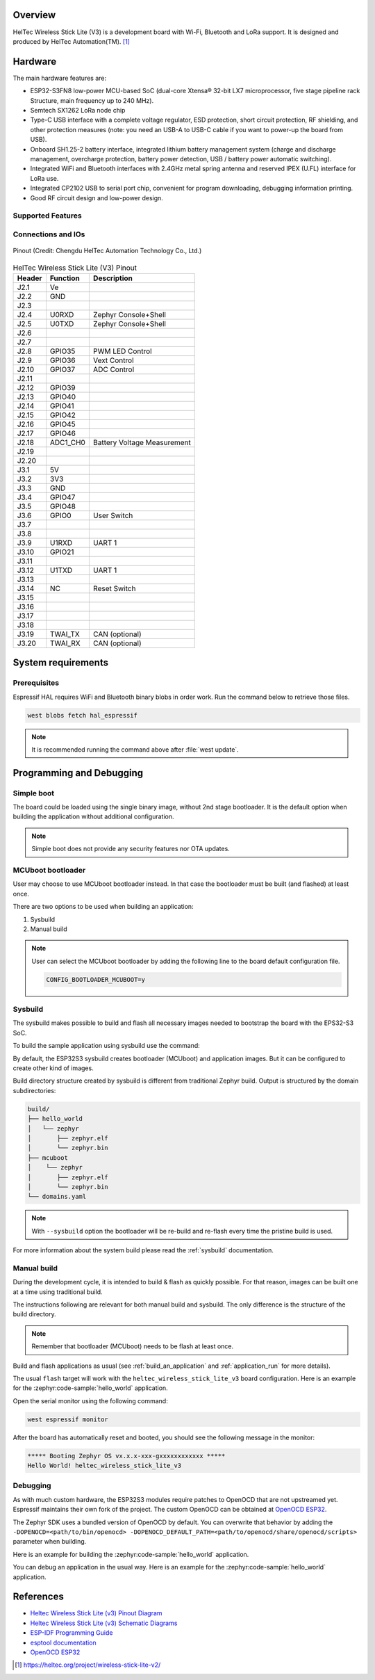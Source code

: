 .. zephyr:board:: heltec_wireless_stick_lite_v3

Overview
********

HelTec Wireless Stick Lite (V3) is a development board with Wi-Fi, Bluetooth and LoRa support. It is designed and produced by HelTec Automation(TM). [1]_

Hardware
********

The main hardware features are:

- ESP32-S3FN8 low-power MCU-based SoC (dual-core Xtensa® 32-bit LX7 microprocessor, five stage pipeline rack Structure, main frequency up to 240 MHz).
- Semtech SX1262 LoRa node chip
- Type-C USB interface with a complete voltage regulator, ESD protection, short circuit protection, RF shielding, and other protection measures (note: you need an USB-A to USB-C cable if you want to power-up the board from USB).
- Onboard SH1.25-2 battery interface, integrated lithium battery management system (charge and discharge management, overcharge protection, battery power detection, USB / battery power automatic switching).
- Integrated WiFi and Bluetooth interfaces with 2.4GHz metal spring antenna and reserved IPEX (U.FL) interface for LoRa use.
- Integrated CP2102 USB to serial port chip, convenient for program downloading, debugging information printing.
- Good RF circuit design and low-power design.

Supported Features
==================

.. zephyr:board-supported-hw::

Connections and IOs
===================

.. figure:: heltec_wireless_stick_lite_v3_pinout.webp
   :width: 600px
   :align: center
   :alt: HelTec Wireless Stick Lite (V3) Pinout

   Pinout (Credit: Chengdu HelTec Automation Technology Co., Ltd.)

.. table:: HelTec Wireless Stick Lite (V3) Pinout
   :widths: auto

   +--------+---------+-----------------------------+
   | Header | Function| Description                 |
   +========+=========+=============================+
   | J2.1   | Ve      |                             |
   +--------+---------+-----------------------------+
   | J2.2   | GND     |                             |
   +--------+---------+-----------------------------+
   | J2.3   |         |                             |
   +--------+---------+-----------------------------+
   | J2.4   | U0RXD   | Zephyr Console+Shell        |
   +--------+---------+-----------------------------+
   | J2.5   | U0TXD   | Zephyr Console+Shell        |
   +--------+---------+-----------------------------+
   | J2.6   |         |                             |
   +--------+---------+-----------------------------+
   | J2.7   |         |                             |
   +--------+---------+-----------------------------+
   | J2.8   | GPIO35  | PWM LED Control             |
   +--------+---------+-----------------------------+
   | J2.9   | GPIO36  | Vext Control                |
   +--------+---------+-----------------------------+
   | J2.10  | GPIO37  | ADC Control                 |
   +--------+---------+-----------------------------+
   | J2.11  |         |                             |
   +--------+---------+-----------------------------+
   | J2.12  | GPIO39  |                             |
   +--------+---------+-----------------------------+
   | J2.13  | GPIO40  |                             |
   +--------+---------+-----------------------------+
   | J2.14  | GPIO41  |                             |
   +--------+---------+-----------------------------+
   | J2.15  | GPIO42  |                             |
   +--------+---------+-----------------------------+
   | J2.16  | GPIO45  |                             |
   +--------+---------+-----------------------------+
   | J2.17  | GPIO46  |                             |
   +--------+---------+-----------------------------+
   | J2.18  | ADC1_CH0| Battery Voltage Measurement |
   +--------+---------+-----------------------------+
   | J2.19  |         |                             |
   +--------+---------+-----------------------------+
   | J2.20  |         |                             |
   +--------+---------+-----------------------------+
   | J3.1   | 5V      |                             |
   +--------+---------+-----------------------------+
   | J3.2   | 3V3     |                             |
   +--------+---------+-----------------------------+
   | J3.3   | GND     |                             |
   +--------+---------+-----------------------------+
   | J3.4   | GPIO47  |                             |
   +--------+---------+-----------------------------+
   | J3.5   | GPIO48  |                             |
   +--------+---------+-----------------------------+
   | J3.6   | GPIO0   | User Switch                 |
   +--------+---------+-----------------------------+
   | J3.7   |         |                             |
   +--------+---------+-----------------------------+
   | J3.8   |         |                             |
   +--------+---------+-----------------------------+
   | J3.9   | U1RXD   | UART 1                      |
   +--------+---------+-----------------------------+
   | J3.10  | GPIO21  |                             |
   +--------+---------+-----------------------------+
   | J3.11  |         |                             |
   +--------+---------+-----------------------------+
   | J3.12  | U1TXD   | UART 1                      |
   +--------+---------+-----------------------------+
   | J3.13  |         |                             |
   +--------+---------+-----------------------------+
   | J3.14  | NC      | Reset Switch                |
   +--------+---------+-----------------------------+
   | J3.15  |         |                             |
   +--------+---------+-----------------------------+
   | J3.16  |         |                             |
   +--------+---------+-----------------------------+
   | J3.17  |         |                             |
   +--------+---------+-----------------------------+
   | J3.18  |         |                             |
   +--------+---------+-----------------------------+
   | J3.19  | TWAI_TX | CAN (optional)              |
   +--------+---------+-----------------------------+
   | J3.20  | TWAI_RX | CAN (optional)              |
   +--------+---------+-----------------------------+


System requirements
*******************

Prerequisites
=============

Espressif HAL requires WiFi and Bluetooth binary blobs in order work. Run the command
below to retrieve those files.

.. code-block:: console

   west blobs fetch hal_espressif

.. note::

   It is recommended running the command above after :file:`west update`.

Programming and Debugging
*************************

Simple boot
===========

The board could be loaded using the single binary image, without 2nd stage bootloader.
It is the default option when building the application without additional configuration.

.. note::

   Simple boot does not provide any security features nor OTA updates.

MCUboot bootloader
==================

User may choose to use MCUboot bootloader instead. In that case the bootloader
must be built (and flashed) at least once.

There are two options to be used when building an application:

1. Sysbuild
2. Manual build

.. note::

   User can select the MCUboot bootloader by adding the following line
   to the board default configuration file.

   .. code:: cfg

      CONFIG_BOOTLOADER_MCUBOOT=y

Sysbuild
========

The sysbuild makes possible to build and flash all necessary images needed to
bootstrap the board with the EPS32-S3 SoC.

To build the sample application using sysbuild use the command:

.. zephyr-app-commands::
   :tool: west
   :zephyr-app: samples/hello_world
   :board: heltec_wireless_stick_lite_v3
   :goals: build
   :west-args: --sysbuild
   :compact:

By default, the ESP32S3 sysbuild creates bootloader (MCUboot) and application
images. But it can be configured to create other kind of images.

Build directory structure created by sysbuild is different from traditional
Zephyr build. Output is structured by the domain subdirectories:

.. code-block::

  build/
  ├── hello_world
  │   └── zephyr
  │       ├── zephyr.elf
  │       └── zephyr.bin
  ├── mcuboot
  │    └── zephyr
  │       ├── zephyr.elf
  │       └── zephyr.bin
  └── domains.yaml

.. note::

   With ``--sysbuild`` option the bootloader will be re-build and re-flash
   every time the pristine build is used.

For more information about the system build please read the :ref:`sysbuild` documentation.

Manual build
============

During the development cycle, it is intended to build & flash as quickly possible.
For that reason, images can be built one at a time using traditional build.

The instructions following are relevant for both manual build and sysbuild.
The only difference is the structure of the build directory.

.. note::

   Remember that bootloader (MCUboot) needs to be flash at least once.

Build and flash applications as usual (see :ref:`build_an_application` and
:ref:`application_run` for more details).

.. zephyr-app-commands::
   :zephyr-app: samples/hello_world
   :board: heltec_wireless_stick_lite_v3/esp32s3/procpu
   :goals: build

The usual ``flash`` target will work with the ``heltec_wireless_stick_lite_v3`` board
configuration. Here is an example for the :zephyr:code-sample:`hello_world`
application.

.. zephyr-app-commands::
   :zephyr-app: samples/hello_world
   :board: heltec_wireless_stick_lite_v3/esp32s3/procpu
   :goals: flash

Open the serial monitor using the following command:

.. code-block:: shell

   west espressif monitor

After the board has automatically reset and booted, you should see the following
message in the monitor:

.. code-block:: console

   ***** Booting Zephyr OS vx.x.x-xxx-gxxxxxxxxxxxx *****
   Hello World! heltec_wireless_stick_lite_v3

Debugging
=========

As with much custom hardware, the ESP32S3 modules require patches to
OpenOCD that are not upstreamed yet. Espressif maintains their own fork of
the project. The custom OpenOCD can be obtained at `OpenOCD ESP32`_.

The Zephyr SDK uses a bundled version of OpenOCD by default. You can overwrite that behavior by adding the
``-DOPENOCD=<path/to/bin/openocd> -DOPENOCD_DEFAULT_PATH=<path/to/openocd/share/openocd/scripts>``
parameter when building.

Here is an example for building the :zephyr:code-sample:`hello_world` application.

.. zephyr-app-commands::
   :zephyr-app: samples/hello_world
   :board: heltec_wireless_stick_lite_v3/esp32s3/procpu
   :goals: build flash
   :gen-args: -DOPENOCD=<path/to/bin/openocd> -DOPENOCD_DEFAULT_PATH=<path/to/openocd/share/openocd/scripts>

You can debug an application in the usual way. Here is an example for the :zephyr:code-sample:`hello_world` application.

.. zephyr-app-commands::
   :zephyr-app: samples/hello_world
   :board: heltec_wireless_stick_lite_v3/esp32s3/procpu
   :goals: debug

References
**********

- `Heltec Wireless Stick Lite (v3) Pinout Diagram <https://resource.heltec.cn/download/Wireless_Stick_Lite_V3/HTIT-WSL_V3.png>`_
- `Heltec Wireless Stick Lite (v3) Schematic Diagrams <https://resource.heltec.cn/download/Wireless_Stick_Lite_V3/HTIT-WSL_V3_Schematic_Diagram.pdf>`_
- `ESP-IDF Programming Guide <https://docs.espressif.com/projects/esp-idf/en/latest/esp32s3/api-reference/index.html>`_
- `esptool documentation <https://github.com/espressif/esptool/blob/master/README.md>`_
- `OpenOCD ESP32 <https://github.com/espressif/openocd-esp32/releases>`_

.. [1] https://heltec.org/project/wireless-stick-lite-v2/
